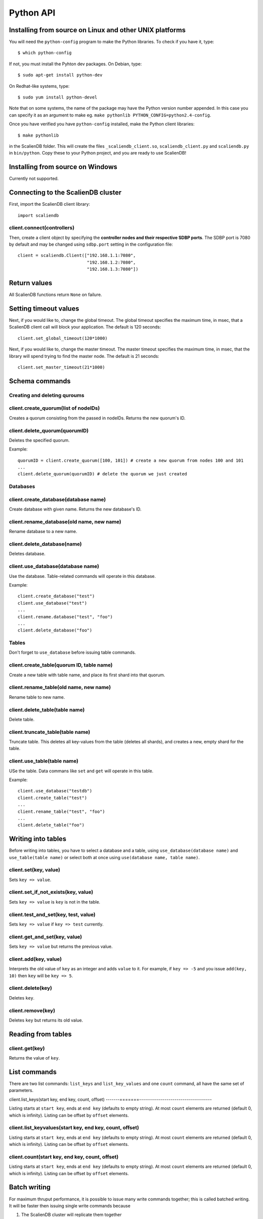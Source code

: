 .. _python_api:


**********
Python API
**********

Installing from source on Linux and other UNIX platforms
========================================================

You will need the ``python-config`` program to make the Python libraries. To check if you have it, type::

  $ which python-config

If not, you must install the Pyhton dev packages. On Debian, type::

  $ sudo apt-get install python-dev

On Redhat-like systems, type::

  $ sudo yum install python-devel

Note that on some systems, the name of the package may have the Python version number appended. In this case you can specify it as an argument to make eg. ``make pythonlib PYTHON_CONFIG=python2.4-config``.

Once you have verified you have ``python-config`` installed, make the Python client libraries::

  $ make pythonlib

in the ScalienDB folder. This will create the files ``_scaliendb_client.so``, ``scaliendb_client.py`` and ``scaliendb.py`` in ``bin/python``. Copy these to your Python project, and you are ready to use ScalienDB!

Installing from source on Windows
=================================

Currently not supported.

Connecting to the ScalienDB cluster
===================================

First, import the ScalienDB client library::

  import scaliendb

client.connect(controllers)
---------------------------

Then, create a client object by specifying the **controller nodes and their respective SDBP ports**. The SDBP port is 7080 by default and may be changed using ``sdbp.port`` setting in the configuration file::

  client = scaliendb.Client(["192.168.1.1:7080",
                             "192.168.1.2:7080",
                             "192.168.1.3:7080"])

Return values
=============

All ScalienDB functions return ``None`` on failure.

Setting timeout values
======================

Next, if you would like to, change the global timeout. The global timeout specifies the maximum time, in msec, that a ScalienDB client call will block your application. The default is 120 seconds::

  client.set_global_timeout(120*1000)

Next, if you would like to, change the master timeout. The master timeout specifies the maximum time, in msec, that the library will spend trying to find the master node. The default is 21 seconds::

  client.set_master_timeout(21*1000)

Schema commands
===============

Creating and deleting quroums
-----------------------------

client.create_quorum(list of nodeIDs)
-------------------------------------

Creates a quorum consisting from the passed in nodeIDs. Returns the new quorum's ID.

client.delete_quorum(quorumID)
------------------------------

Deletes the specified quorum.

Example::

  quorumID = client.create_quorum([100, 101]) # create a new quorum from nodes 100 and 101
  ...
  client.delete_quorum(quorumID) # delete the quorum we just created

Databases
---------

client.create_database(database name)
-------------------------------------

Create database with given name. Returns the new database's ID.

client.rename_database(old name, new name)
------------------------------------------

Rename database to a new name.

client.delete_database(name)
----------------------------

Deletes database.

client.use_database(database name)
----------------------------------

Use the database. Table-related commands will operate in this database.

Example::

  client.create_database("test")
  client.use_database("test")
  ...
  client.rename.database("test", "foo")
  ...
  client.delete_database("foo")

Tables
------

Don't forget to ``use_database`` before issuing table commands.

client.create_table(quorum ID, table name)
------------------------------------------

Create a new table with table name, and place its first shard into that quorum.

client.rename_table(old name, new name)
---------------------------------------

Rename table to new name.

client.delete_table(table name)
-------------------------------

Delete table.

client.truncate_table(table name)
---------------------------------

Truncate table. This deletes all key-values from the table (deletes all shards), and creates a new, empty shard for the table.

client.use_table(table name)
----------------------------

USe the table. Data commans like ``set`` and ``get`` will operate in this table.

Example::

  client.use_database("testdb")
  client.create_table("test")
  ...
  client.rename_table("test", "foo")
  ...
  client.delete_table("foo")

Writing into tables
===================

Before writing into tables, you have to select a database and a table, using ``use_database(database name)`` and ``use_table(table name)`` or select both at once using ``use(database name, table name)``.


client.set(key, value)
----------------------

Sets ``key => value``.

client.set_if_not_exists(key, value)
------------------------------------

Sets ``key => value`` is ``key`` is not in the table.

client.test_and_set(key, test, value)
-------------------------------------

Sets ``key => value`` if ``key => test`` currently.

client.get_and_set(key, value)
------------------------------

Sets ``key => value`` but returns the previous value.

client.add(key, value)
----------------------

Interprets the old value of ``key`` as an integer and adds ``value`` to it. For example, if ``key => -5`` and you issue ``add(key, 10)`` then ``key`` will be ``key => 5``.

client.delete(key)
------------------

Deletes ``key``.

client.remove(key)
------------------

Deletes ``key`` but returns its old value.

Reading from tables
===================

client.get(key)
---------------

Returns the value of ``key``.

List commands
=============

There are two list commands: ``list_keys`` and ``list_key_values`` and one ``count`` command, all have the same set of parameters.

client.list_keys(start key, end key, count, offset)
-------=======-------------------------------------

Listing starts at ``start key``, ends at ``end key`` (defaults to empty string). At most ``count`` elements are returned (default 0, which is infinity). Listing can be offset by ``offset`` elements.

client.list_keyvalues(start key, end key, count, offset)
--------------------------------------------------------

Listing starts at ``start key``, ends at ``end key`` (defaults to empty string). At most ``count`` elements are returned (default 0, which is infinity). Listing can be offset by ``offset`` elements.

client.count(start key, end key, count, offset)
-----------------------------------------------

Listing starts at ``start key``, ends at ``end key`` (defaults to empty string). At most ``count`` elements are returned (default 0, which is infinity). Listing can be offset by ``offset`` elements.

Batch writing
=============

For maximum thruput performance, it is possible to issue many write commands together; this is called batched writing. It will be faster then issuing single write commands because

#. The ScalienDB cluster will replicate them together
#. The client library will not wait for the previous' write commands response before send the next write command (saves rount-trip times).

In practice batched ``set`` can achieve 5-10x higher throughput than single ``set``.

To send batched write commands, first call ``begin()`` function, then issue the write commands, and finally call ``submit()``. The commands are sent on ``submit()``::

  client.begin()
  client.set("a1", "a1_value")
  client.set("a2", "a2_value")
  ...
  client.set("a99", "a99_value")
  client.submit() # commands are sent in batch

Bulk loading
============

Bulk loading sends the data directly to all nodes in the cluster bypassing the built-in ScalienDB replication. It is much faster then normal, consistent operation, but use it with care.

client.set_bulk_loading(True)
-----------------------------

Turn on bulk loading. Don't forget to turn it off once you are done.

Header files
============

Check out ``src/Application/ScalienDB/Client/Python/scaliendb.py`` for a full reference!

